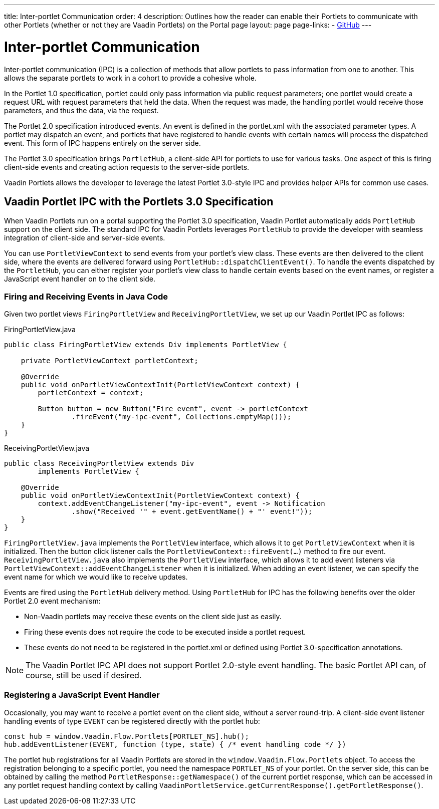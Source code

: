 ---
title: Inter-portlet Communication
order: 4
description: Outlines how the reader can enable their Portlets to communicate with other Portlets (whether or not they are Vaadin Portlets) on the Portal page
layout: page
page-links:
  - https://github.com/vaadin/portlet[GitHub]
---

= Inter-portlet Communication

Inter-portlet communication (IPC) is a collection of methods that allow portlets to pass information from one to another.
This allows the separate portlets to work in a cohort to provide a cohesive whole.

In the Portlet 1.0 specification, portlet could only pass information via public request parameters; one portlet would create a request URL with request parameters that held the data.
When the request was made, the handling portlet would receive those parameters, and thus the data, via the request.

The Portlet 2.0 specification introduced events.
An event is defined in the [filename]#portlet.xml# with the associated parameter types.
A portlet may dispatch an event, and portlets that have registered to handle events with certain names will process the dispatched event.
This form of IPC happens entirely on the server side.

The Portlet 3.0 specification brings [classname]`PortletHub`, a client-side API for portlets to use for various tasks.
One aspect of this is firing client-side events and creating action requests to the server-side portlets.

Vaadin Portlets allows the developer to leverage the latest Portlet 3.0-style IPC and provides helper APIs for common use cases.

== Vaadin Portlet IPC with the Portlets 3.0 Specification

When Vaadin Portlets run on a portal supporting the Portlet 3.0 specification, Vaadin Portlet automatically adds [classname]`PortletHub` support on the client side.
The standard IPC for Vaadin Portlets leverages [classname]`PortletHub` to provide the developer with seamless integration of client-side and server-side events.

You can use [classname]`PortletViewContext` to send events from your portlet's view class.
These events are then delivered to the client side, where the events are delivered forward using [methodname]`PortletHub::dispatchClientEvent()`.
To handle the events dispatched by the [classname]`PortletHub`, you can either register your portlet's view class to handle certain events based on the event names, or register a JavaScript event handler on to the client side.

=== Firing and Receiving Events in Java Code

Given two portlet views [classname]`FiringPortletView` and [classname]`ReceivingPortletView`, we set up our Vaadin Portlet IPC as follows:

.FiringPortletView.java
[source,java]
----
public class FiringPortletView extends Div implements PortletView {

    private PortletViewContext portletContext;

    @Override
    public void onPortletViewContextInit(PortletViewContext context) {
        portletContext = context;

        Button button = new Button("Fire event", event -> portletContext
                .fireEvent("my-ipc-event", Collections.emptyMap()));
    }
}
----

.ReceivingPortletView.java
[source,java]
----
public class ReceivingPortletView extends Div
        implements PortletView {

    @Override
    public void onPortletViewContextInit(PortletViewContext context) {
        context.addEventChangeListener("my-ipc-event", event -> Notification
                .show("Received '" + event.getEventName() + "' event!"));
    }
}
----

[classname]`FiringPortletView.java` implements the [interfacename]`PortletView` interface, which allows it to get [classname]`PortletViewContext` when it is initialized.
Then the button click listener calls the [methodname]`PortletViewContext::fireEvent(...)` method to fire our event.
[classname]`ReceivingPortletView.java` also implements the [interfacename]`PortletView` interface, which allows it to add event listeners via [methodname]`PortletViewContext::addEventChangeListener` when it is initialized.
When adding an event listener, we can specify the event name for which we would like to receive updates.

Events are fired using the [classname]`PortletHub` delivery method.
Using [classname]`PortletHub` for IPC has the following benefits over the older Portlet 2.0 event mechanism:

- Non-Vaadin portlets may receive these events on the client side just as easily.
- Firing these events does not require the code to be executed inside a portlet request.
- These events do not need to be registered in the [filename]#portlet.xml# or defined using Portlet 3.0-specification annotations.

[NOTE]
The Vaadin Portlet IPC API does not support Portlet 2.0-style event handling.
The basic Portlet API can, of course, still be used if desired.

=== Registering a JavaScript Event Handler
Occasionally, you may want to receive a portlet event on the client side, without a server round-trip.
A client-side event listener handling events of type `EVENT` can be registered directly with the portlet hub:

[source,js]
----
const hub = window.Vaadin.Flow.Portlets[PORTLET_NS].hub();
hub.addEventListener(EVENT, function (type, state) { /* event handling code */ })
----

The portlet hub registrations for all Vaadin Portlets are stored in the [classname]`window.Vaadin.Flow.Portlets` object.
To access the registration belonging to a specific portlet, you need the namespace  `PORTLET_NS` of your portlet.
On the server side, this can be obtained by calling the method [methodname]`PortletResponse::getNamespace()` of the current portlet response, which can be accessed in any portlet request handling context by calling [methodname]`VaadinPortletService.getCurrentResponse().getPortletResponse()`.
